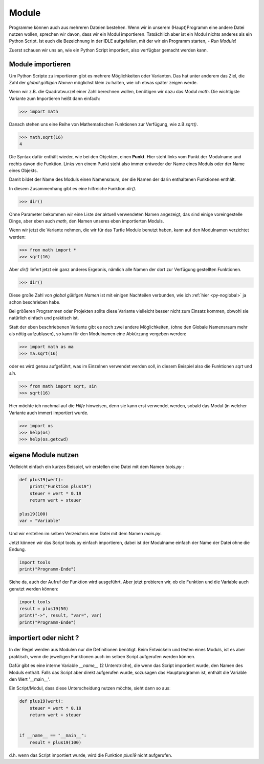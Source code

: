 ﻿
.. index:: modul, module, dir, namen, namensraum, global

.. _py-module:

######
Module
######

Programme können auch aus mehreren Dateien bestehen.
Wenn wir in unserem (Haupt)Programm eine andere Datei nutzen wollen,
sprechen wir davon, dass wir ein Modul importieren.
Tatsächlich aber ist ein Modul nichts anderes als ein Python Script.
Ist euch die Bezeichnung in der IDLE aufgefallen, mit
der wir ein Programm starten, - `Run Module`!

Zuerst schauen wir uns an, wie ein Python Script importiert,
also verfügbar gemacht werden kann.

Module importieren
------------------

Um Python Scripte zu importieren gibt es mehrere Möglichkeiten oder Varianten.
Das hat unter anderem das Ziel, die Zahl der `global gültigen Namen` möglichst klein zu halten,
wie ich etwas später zeigen werde.

.. Die Namen für Variablen, Funktionen, etc. sind in Python gleichwertig  !

Wenn wir z.B. die Quadratwurzel einer Zahl berechnen wollen, benötigen wir dazu
das Modul `math`.  Die wichtigste Variante zum Importieren heißt dann einfach:

.. code:: python

    >>> import math

Danach stehen uns eine Reihe von Mathematischen Funktionen zur Verfügung, wie z.B `sqrt()`.

.. code:: python

    >>> math.sqrt(16)
    4

Die Syntax dafür enthält wieder, wie bei den Objekten, einen **Punkt**.
Hier steht links vom Punkt der Modulname und rechts davon die Funktion.
Links von einem Punkt steht also immer entweder der Name eines Moduls
oder der Name eines Objekts.

Damit bildet der Name des Moduls einen Namensraum, der die Namen
der darin enthaltenen Funktionen enthält.

In diesem Zusammenhang gibt es eine hilfreiche Funktion `dir()`.

.. code:: python

    >>> dir()

Ohne Parameter bekommen wir eine Liste der aktuell verwendeten Namen angezeigt,
das sind einige voreingestelle Dinge, aber eben auch `math`, den Namen 
unseres eben importierten Moduls.

Wenn wir jetzt die Variante nehmen, die wir für das Turtle Module benutzt haben,
kann auf den Modulnamen verzichtet werden:

.. code:: python

    >>> from math import *
    >>> sqrt(16)

Aber `dir()` liefert jetzt ein ganz anderes Ergebnis, nämlich alle Namen der dort
zur Verfügung gestellten Funktionen.

.. code:: python

    >>> dir()

Diese große Zahl von `global gültigen Namen` ist mit einigen Nachteilen verbunden,
wie ich :ref:`hier <py-noglobal>` ja schon beschrieben habe.

Bei größeren Programmen oder Projekten sollte diese Variante vielleicht besser nicht zum
Einsatz kommen, obwohl sie natürlich einfach und praktisch ist.

Statt der eben beschriebenen Variante gibt es noch zwei andere Möglichkeiten,
(ohne den Globale Namensraum mehr als nötig aufzublasen),
so kann für den Modulnamen eine Abkürzung vergeben werden:

.. code:: python

    >>> import math as ma
    >>> ma.sqrt(16)

oder es wird genau aufgeführt, was im Einzelnen verwendet werden soll,
in diesem Beispiel also die Funktionen `sqrt` und `sin`.

.. code:: python

    >>> from math import sqrt, sin
    >>> sqrt(16)


Hier möchte ich nochmal auf die `Hilfe` hinweisen, denn sie kann erst verwendet
werden, sobald das Modul (in welcher Variante auch immer) importiert wurde.

.. code:: python

    >>> import os
    >>> help(os)
    >>> help(os.getcwd)


eigene Module nutzen
--------------------

Vielleicht einfach ein kurzes Beispiel, wir erstellen eine Datei 
mit dem Namen `tools.py` :

.. code:: python

    def plus19(wert):
        print("Funktion plus19")
        steuer = wert * 0.19
        return wert + steuer

    plus19(100)
    var = "Variable"

Und wir erstellen im selben Verzeichnis eine Datei mit
dem Namen `main.py`.

Jetzt können wir das Script tools.py einfach importieren,
dabei ist der Modulname einfach der Name der Datei ohne die Endung.

.. code:: python

    import tools
    print("Programm-Ende")

Siehe da, auch der Aufruf der Funktion wird ausgeführt.
Aber jetzt probieren wir, ob die Funktion und die Variable
auch genutzt werden können:

.. code:: python

    import tools
    result = plus19(50)
    print("->", result, "var=", var)
    print("Programm-Ende")


importiert oder nicht ?
-----------------------

In der Regel werden aus Modulen nur die Definitionen benötigt.  Beim Entwickeln und testen eines Moduls, 
ist es aber praktisch, wenn die jeweiligen Funktionen auch im selben Script aufgerufen werden können.

Dafür gibt es eine interne Variable `__name__` (2 Unterstriche), die wenn das Script importiert wurde,
den Namen des Moduls enthält. Falls das Script aber direkt aufgerufen wurde, sozusagen das Hauptprogramm
ist, enthält die Variable den Wert \'__main__\'.

Ein Script/Modul, dass diese Unterscheidung nutzen möchte, sieht dann so aus:

.. code:: python

    def plus19(wert):
        steuer = wert * 0.19
        return wert + steuer


    if __name__ == "__main__":
        result = plus19(100)

d.h. wenn das Script importiert wurde, wird die Funktion `plus19` nicht aufgerufen.
